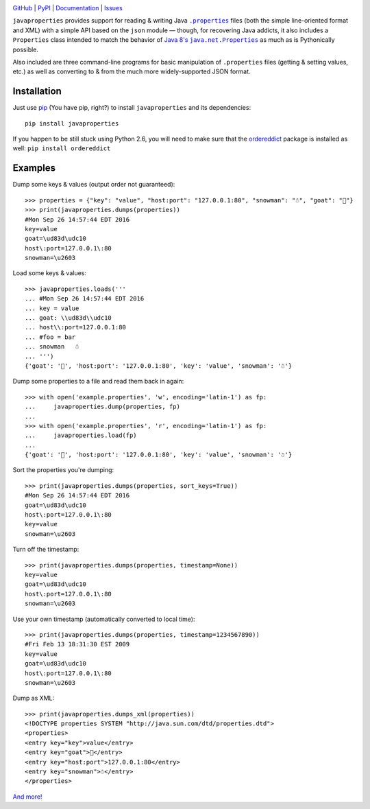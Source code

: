 .. image:: http://www.repostatus.org/badges/latest/active.svg
    :target: http://www.repostatus.org/#active
    :alt: Project Status: Active - The project has reached a stable, usable
          state and is being actively developed.

.. image:: https://travis-ci.org/jwodder/javaproperties.svg?branch=master
    :target: https://travis-ci.org/jwodder/javaproperties

.. image:: https://coveralls.io/repos/github/jwodder/javaproperties/badge.svg?branch=master
    :target: https://coveralls.io/github/jwodder/javaproperties?branch=master

.. image:: https://img.shields.io/pypi/pyversions/javaproperties.svg
    :target: https://pypi.python.org/pypi/javaproperties

.. image:: https://img.shields.io/github/license/jwodder/javaproperties.svg?maxAge=2592000
    :target: https://opensource.org/licenses/MIT
    :alt: MIT License

`GitHub <https://github.com/jwodder/javaproperties>`_
| `PyPI <https://pypi.python.org/pypi/javaproperties>`_
| `Documentation <https://javaproperties.readthedocs.io/en/v0.3.0>`_
| `Issues <https://github.com/jwodder/javaproperties/issues>`_

``javaproperties`` provides support for reading & writing Java |properties|_
files (both the simple line-oriented format and XML) with a simple API based on
the ``json`` module — though, for recovering Java addicts, it also includes a
``Properties`` class intended to match the behavior of |propclass|_ as much as
is Pythonically possible.

Also included are three command-line programs for basic manipulation of
``.properties`` files (getting & setting values, etc.) as well as converting to
& from the much more widely-supported JSON format.


Installation
============

Just use `pip <https://pip.pypa.io>`_ (You have pip, right?) to install
``javaproperties`` and its dependencies::

    pip install javaproperties

If you happen to be still stuck using Python 2.6, you will need to make sure
that the `ordereddict <https://pypi.python.org/pypi/ordereddict>`_ package is
installed as well: ``pip install ordereddict``


Examples
========

Dump some keys & values (output order not guaranteed)::

    >>> properties = {"key": "value", "host:port": "127.0.0.1:80", "snowman": "☃", "goat": "🐐"}
    >>> print(javaproperties.dumps(properties))
    #Mon Sep 26 14:57:44 EDT 2016
    key=value
    goat=\ud83d\udc10
    host\:port=127.0.0.1\:80
    snowman=\u2603

Load some keys & values::

    >>> javaproperties.loads('''
    ... #Mon Sep 26 14:57:44 EDT 2016
    ... key = value
    ... goat: \\ud83d\\udc10
    ... host\\:port=127.0.0.1:80
    ... #foo = bar
    ... snowman   ☃
    ... ''')
    {'goat': '🐐', 'host:port': '127.0.0.1:80', 'key': 'value', 'snowman': '☃'}

Dump some properties to a file and read them back in again::

    >>> with open('example.properties', 'w', encoding='latin-1') as fp:
    ...     javaproperties.dump(properties, fp)
    ...
    >>> with open('example.properties', 'r', encoding='latin-1') as fp:
    ...     javaproperties.load(fp)
    ...
    {'goat': '🐐', 'host:port': '127.0.0.1:80', 'key': 'value', 'snowman': '☃'}

Sort the properties you're dumping::

    >>> print(javaproperties.dumps(properties, sort_keys=True))
    #Mon Sep 26 14:57:44 EDT 2016
    goat=\ud83d\udc10
    host\:port=127.0.0.1\:80
    key=value
    snowman=\u2603

Turn off the timestamp::

    >>> print(javaproperties.dumps(properties, timestamp=None))
    key=value
    goat=\ud83d\udc10
    host\:port=127.0.0.1\:80
    snowman=\u2603

Use your own timestamp (automatically converted to local time)::

    >>> print(javaproperties.dumps(properties, timestamp=1234567890))
    #Fri Feb 13 18:31:30 EST 2009
    key=value
    goat=\ud83d\udc10
    host\:port=127.0.0.1\:80
    snowman=\u2603

Dump as XML::

    >>> print(javaproperties.dumps_xml(properties))
    <!DOCTYPE properties SYSTEM "http://java.sun.com/dtd/properties.dtd">
    <properties>
    <entry key="key">value</entry>
    <entry key="goat">🐐</entry>
    <entry key="host:port">127.0.0.1:80</entry>
    <entry key="snowman">☃</entry>
    </properties>

`And more! <https://javaproperties.readthedocs.io>`_


.. |properties| replace:: ``.properties``
.. _properties: https://en.wikipedia.org/wiki/.properties

.. |propclass| replace:: Java 8's ``java.net.Properties``
.. _propclass: https://docs.oracle.com/javase/8/docs/api/java/util/Properties.html



